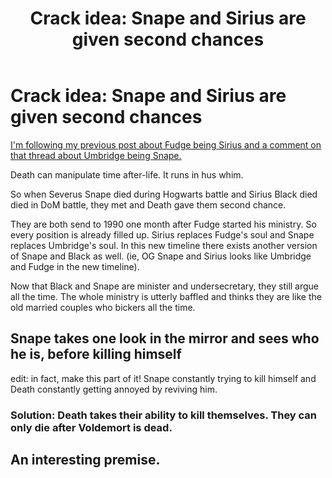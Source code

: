 #+TITLE: Crack idea: Snape and Sirius are given second chances

* Crack idea: Snape and Sirius are given second chances
:PROPERTIES:
:Author: DarthTheJedi
:Score: 29
:DateUnix: 1619976176.0
:DateShort: 2021-May-02
:FlairText: Prompt
:END:
[[https://www.reddit.com/r/HPfanfiction/comments/my2xmc/cornelius_fudge_is_actually_sirius_black_in/][I'm following my previous post about Fudge being Sirius and a comment on that thread about Umbridge being Snape.]]

Death can manipulate time after-life. It runs in hus whim.

So when Severus Snape died during Hogwarts battle and Sirius Black died died in DoM battle, they met and Death gave them second chance.

They are both send to 1990 one month after Fudge started his ministry. So every position is already filled up. Sirius replaces Fudge's soul and Snape replaces Umbridge's soul. In this new timeline there exists another version of Snape and Black as well. (ie, OG Snape and Sirius looks like Umbridge and Fudge in the new timeline).

Now that Black and Snape are minister and undersecretary, they still argue all the time. The whole ministry is utterly baffled and thinks they are like the old married couples who bickers all the time.


** *Snape takes one look in the mirror and sees who he is, before killing himself*

edit: in fact, make this part of it! Snape constantly trying to kill himself and Death constantly getting annoyed by reviving him.
:PROPERTIES:
:Author: daniboyi
:Score: 23
:DateUnix: 1619982782.0
:DateShort: 2021-May-02
:END:

*** Solution: Death takes their ability to kill themselves. They can only die after Voldemort is dead.
:PROPERTIES:
:Author: DarthTheJedi
:Score: 11
:DateUnix: 1619983000.0
:DateShort: 2021-May-02
:END:


** An interesting premise.
:PROPERTIES:
:Author: Only_Excuse7425
:Score: 3
:DateUnix: 1619977144.0
:DateShort: 2021-May-02
:END:
